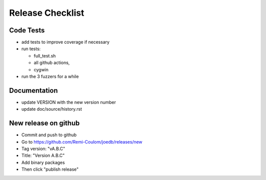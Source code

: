 Release Checklist
=================

Code Tests
----------

- add tests to improve coverage if necessary
- run tests:

  - full_test.sh
  - all github actions,
  - cygwin

- run the 3 fuzzers for a while

Documentation
-------------

- update VERSION with the new version number
- update doc/source/history.rst

New release on github
---------------------

- Commit and push to github
- Go to https://github.com/Remi-Coulom/joedb/releases/new
- Tag version: "vA.B.C"
- Title: "Version A.B.C"
- Add binary packages
- Then click "publish release"
